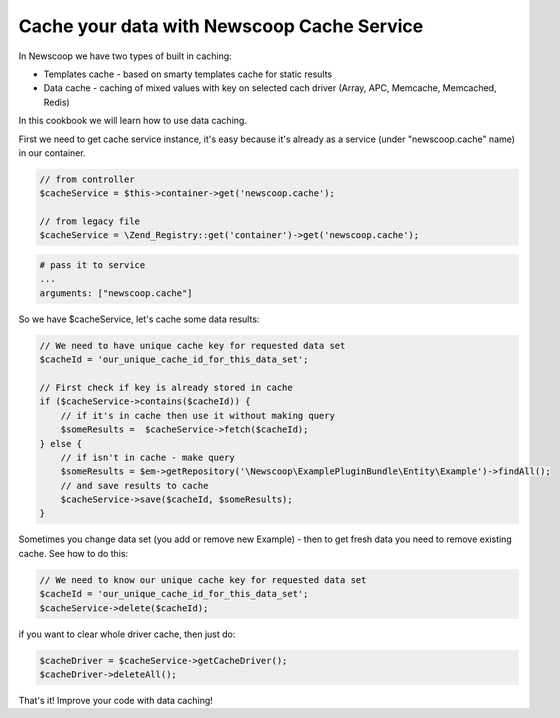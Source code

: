 Cache your data with Newscoop Cache Service
-------------------------------------------

In Newscoop we have two types of built in caching:

* Templates cache - based on smarty templates cache for static results
* Data cache - caching of mixed values with key on selected cach driver (Array, APC, Memcache, Memcached, Redis)

In this cookbook we will learn how to use data caching.

First we need to get cache service instance, it's easy because it's already as a service (under "newscoop.cache" name) in our container. 

.. code-block:: php

    // from controller
    $cacheService = $this->container->get('newscoop.cache');

    // from legacy file
    $cacheService = \Zend_Registry::get('container')->get('newscoop.cache');

.. code-block:: yml

    # pass it to service
    ...
    arguments: ["newscoop.cache"]

So we have $cacheService, let's cache some data results:

.. code-block:: php

    // We need to have unique cache key for requested data set
    $cacheId = 'our_unique_cache_id_for_this_data_set';

    // First check if key is already stored in cache
    if ($cacheService->contains($cacheId)) {
        // if it's in cache then use it without making query
        $someResults =  $cacheService->fetch($cacheId);
    } else {
        // if isn't in cache - make query
        $someResults = $em->getRepository('\Newscoop\ExamplePluginBundle\Entity\Example')->findAll();
        // and save results to cache
        $cacheService->save($cacheId, $someResults);
    }

Sometimes you change data set (you add or remove new Example) - then to get fresh data you need to remove existing cache. See how to do this:

.. code-block:: php

    // We need to know our unique cache key for requested data set
    $cacheId = 'our_unique_cache_id_for_this_data_set';
    $cacheService->delete($cacheId);

if you want to clear whole driver cache, then just do:

.. code-block:: php

    $cacheDriver = $cacheService->getCacheDriver();
    $cacheDriver->deleteAll();

That's it! Improve your code with data caching!